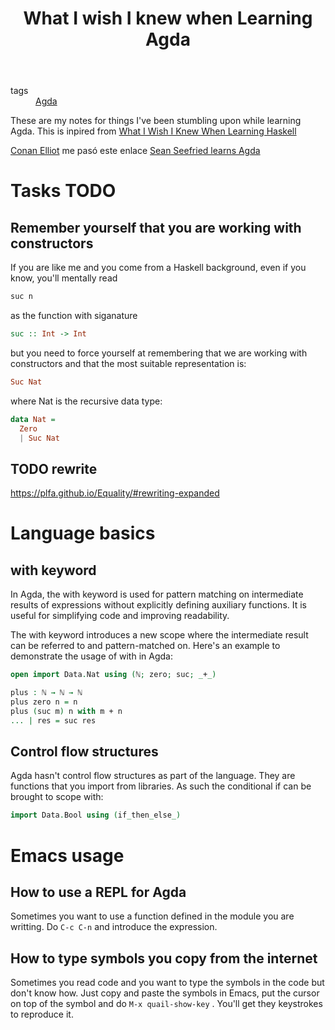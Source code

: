 :PROPERTIES:
:ID:       67549577-8c96-4d19-87a8-dd7cef2bb94f
:END:
#+title: What I wish I knew when Learning Agda

- tags :: [[id:11f0edf5-d546-4c55-9081-ad662476cc73][Agda]]

These are my notes for things I've been stumbling upon while learning Agda. This is inpired from
[[https://smunix.github.io/dev.stephendiehl.com/hask/tutorial.pdf][What I Wish I Knew When Learning Haskell]]

[[id:0a14f764-402d-46ff-a89f-15ab4749658f][Conan Elliot]] me pasó este enlace [[https://github.com/sseefried/learning-agda][Sean Seefried learns Agda]]

* Tasks TODO
** Remember yourself that you are working with constructors
If you are like me and you come from a Haskell background, even if you know, you'll mentally read
#+begin_src haskell
suc n
#+end_src
as the function with siganature
#+begin_src haskell
suc :: Int -> Int
#+end_src

but you need to force yourself at remembering that we are working with constructors and that the most suitable
representation is:
#+begin_src haskell
Suc Nat
#+end_src

where Nat is the recursive data type:

#+begin_src haskell
data Nat =
  Zero
  | Suc Nat
#+end_src
** TODO rewrite
https://plfa.github.io/Equality/#rewriting-expanded
* Language basics
** with keyword
In Agda, the with keyword is used for pattern matching on intermediate results of expressions without explicitly defining auxiliary functions. It is useful for simplifying code and improving readability.

The with keyword introduces a new scope where the intermediate result can be referred to and pattern-matched on. Here's
an example to demonstrate the usage of with in Agda:
#+begin_src agda
open import Data.Nat using (ℕ; zero; suc; _+_)

plus : ℕ → ℕ → ℕ
plus zero n = n
plus (suc m) n with m + n
... | res = suc res
#+end_src
** Control flow structures
Agda hasn't control flow structures as part of the language. They are functions that you import from libraries. As such
the conditional if can be brought to scope with:

#+begin_src agda
import Data.Bool using (if_then_else_)
#+end_src
* Emacs usage
** How to use a REPL for Agda
Sometimes you want to use a function defined in the module you are writting.
Do ~C-c C-n~ and introduce the expression.
** How to type symbols you copy from the internet
Sometimes you read code and you want to type the symbols in the code but don't know how. Just copy and paste the symbols
in Emacs, put the cursor on top of the symbol and do ~M-x quail-show-key~ . You'll get they keystrokes to reproduce it.
